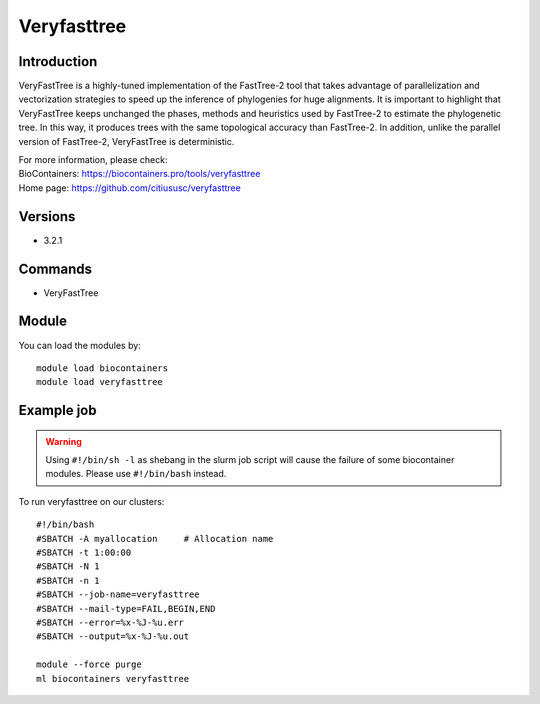.. _backbone-label:

Veryfasttree
==============================

Introduction
~~~~~~~~
VeryFastTree is a highly-tuned implementation of the FastTree-2 tool that takes advantage of parallelization and vectorization strategies to speed up the inference of phylogenies for huge alignments. It is important to highlight that VeryFastTree keeps unchanged the phases, methods and heuristics used by FastTree-2 to estimate the phylogenetic tree. In this way, it produces trees with the same topological accuracy than FastTree-2. In addition, unlike the parallel version of FastTree-2, VeryFastTree is deterministic.


| For more information, please check:
| BioContainers: https://biocontainers.pro/tools/veryfasttree 
| Home page: https://github.com/citiususc/veryfasttree

Versions
~~~~~~~~
- 3.2.1

Commands
~~~~~~~
- VeryFastTree

Module
~~~~~~~~
You can load the modules by::

    module load biocontainers
    module load veryfasttree

Example job
~~~~~
.. warning::
    Using ``#!/bin/sh -l`` as shebang in the slurm job script will cause the failure of some biocontainer modules. Please use ``#!/bin/bash`` instead.

To run veryfasttree on our clusters::

    #!/bin/bash
    #SBATCH -A myallocation     # Allocation name
    #SBATCH -t 1:00:00
    #SBATCH -N 1
    #SBATCH -n 1
    #SBATCH --job-name=veryfasttree
    #SBATCH --mail-type=FAIL,BEGIN,END
    #SBATCH --error=%x-%J-%u.err
    #SBATCH --output=%x-%J-%u.out

    module --force purge
    ml biocontainers veryfasttree
